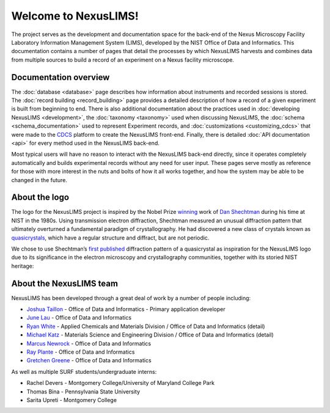 Welcome to NexusLIMS!
=====================

The project serves as the development and documentation space for the back-end
of the Nexus Microscopy Facility Laboratory Information Management System
(LIMS), developed by the NIST Office of Data and Informatics.
This documentation contains a number of pages that detail the processes by
which NexusLIMS harvests and combines data from multiple sources to build
a record of an experiment on a Nexus facility microscope.

Documentation overview
----------------------

The :doc:`database <database>` page describes how information about instruments
and recorded sessions is stored. The :doc:`record building <record_building>`
page provides a detailed description of how a record of a given experiment
is built from beginning to end.
There is also additional documentation about the practices used
in :doc:`developing NexusLIMS <development>`, the
:doc:`taxonomy <taxonomy>` used when discussing NexusLIMS, the
:doc:`schema <schema_documentation>` used to represent Experiment records,
and :doc:`customizations <customizing_cdcs>` that were made to
the `CDCS <https://cdcs.nist.gov>`_ platform to create the NexusLIMS front-end.
Finally, there is detailed :doc:`API documentation <api>` for every method
used in the NexusLIMS back-end.

Most typical users will have no reason to interact with the NexusLIMS back-end
directly, since it operates completely automatically and builds experimental
records without any need for user input. These pages serve mostly as reference
for those with more interest in the nuts and bolts of how it all works together,
and how the system may be able to be changed in the future.

.. _logo:

About the logo
--------------

The logo for the NexusLIMS project is inspired by the Nobel Prize
`winning <https://www.nobelprize.org/prizes/chemistry/2011/shechtman/facts/>`__
work of `Dan
Shechtman <https://www.nist.gov/content/nist-and-nobel/nobel-moment-dan-shechtman>`__
during his time at NIST in the 1980s. Using transmission electron
diffraction, Shechtman measured an unusual diffraction pattern that
ultimately overturned a fundamental paradigm of crystallography. He had
discovered a new class of crystals known as
`quasicrystals <https://en.wikipedia.org/wiki/Quasicrystal>`__, which
have a regular structure and diffract, but are not periodic.

We chose to use Shechtman’s `first
published <https://journals.aps.org/prl/pdf/10.1103/PhysRevLett.53.1951>`__
diffraction pattern of a quasicrystal as inspiration for the NexusLIMS
logo due to its significance in the electron microscopy and
crystallography communities, together with its storied NIST heritage:

..  figure:: _static/logo_inspiration.png
    :figwidth: 80%
    :align: center
    :alt: NexusLIMS Logo Inspiration
    :figclass: align-center

About the NexusLIMS team
------------------------

NexusLIMS has been developed through a great deal of work by a number of people
including:

- `Joshua Taillon <https://www.nist.gov/people/joshua-taillon>`_ - Office of Data and Informatics - Primary application developer
- `June Lau <https://www.nist.gov/people/june-w-lau>`_ - Office of Data and Informatics
- `Ryan White <https://www.nist.gov/people/ryan-white>`_ - Applied Chemicals and Materials Division / Office of Data and Informatics (detail)
- `Michael Katz <https://www.nist.gov/people/michael-katz>`_ - Materials Science and Engineering Division / Office of Data and Informatics (detail)
- `Marcus Newrock <https://www.nist.gov/people/marcus-william-newrock>`_ - Office of Data and Informatics
- `Ray Plante <https://www.nist.gov/people/raymond-plante>`_ - Office of Data and Informatics
- `Gretchen Greene <https://www.nist.gov/people/gretchen-greene>`_ - Office of Data and Informatics

As well as multiple SURF students/undergraduate interns:

- Rachel Devers - Montgomery College/University of Maryland College Park
- Thomas Bina - Pennsylvania State University
- Sarita Upreti - Montgomery College
